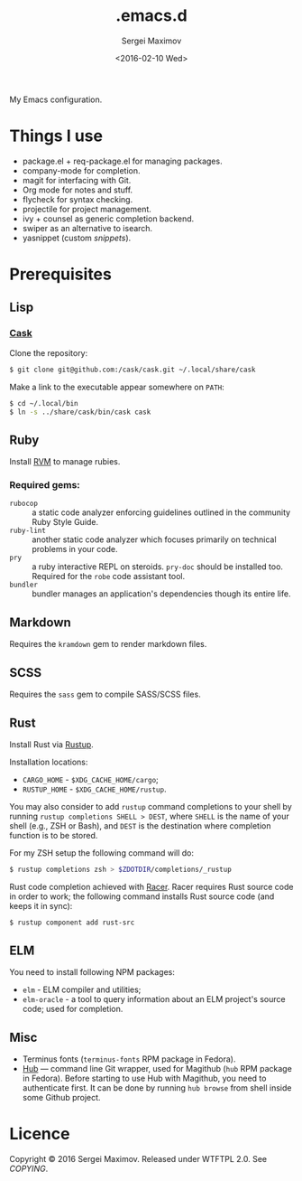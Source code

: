 #+title: .emacs.d
#+date: <2016-02-10 Wed>
#+author: Sergei Maximov
#+email: s.b.maximov@gmail.com


My Emacs configuration.

* Things I use

  + package.el + req-package.el for managing packages.
  + company-mode for completion.
  + magit for interfacing with Git.
  + Org mode for notes and stuff.
  + flycheck for syntax checking.
  + projectile for project management.
  + ivy + counsel as generic completion backend.
  + swiper as an alternative to isearch.
  + yasnippet (custom [[snippets/][snippets]]).

* Prerequisites

** Lisp

*** [[https://github.com/cask/cask][Cask]]

Clone the repository:

#+begin_src bash
  $ git clone git@github.com:/cask/cask.git ~/.local/share/cask
#+end_src

Make a link to the executable appear somewhere on =PATH=:

#+begin_src bash
  $ cd ~/.local/bin
  $ ln -s ../share/cask/bin/cask cask
#+end_src

** Ruby

Install [[https://rvm.io][RVM]] to manage rubies.

*** Required gems:

- =rubocop= ::
     a static code analyzer enforcing guidelines outlined
     in the community Ruby Style Guide.
- =ruby-lint= ::
     another static code analyzer which focuses primarily
     on technical problems in your code.
- =pry= ::
     a ruby interactive REPL on steroids. =pry-doc= should
     be installed too. Required for the =robe= code assistant tool.
- =bundler= ::
     bundler manages an application's dependencies though its entire life.

** Markdown

Requires the =kramdown= gem to render markdown files.

** SCSS

Requires the =sass= gem to compile SASS/SCSS files.

** Rust

Install Rust via [[https://rustup.rs][Rustup]].

Installation locations:

- =CARGO_HOME= - =$XDG_CACHE_HOME/cargo=;
- =RUSTUP_HOME= - =$XDG_CACHE_HOME/rustup=.

You may also consider to add =rustup= command completions to
your shell by running ~rustup completions SHELL > DEST~, where
=SHELL= is the name of your shell (e.g., ZSH or Bash), and
~DEST~ is the destination where completion function is to be stored.

For my ZSH setup the following command will do:

#+begin_src bash
$ rustup completions zsh > $ZDOTDIR/completions/_rustup
#+end_src

Rust code completion achieved with [[https://github.com/phildawes/racer][Racer]]. Racer requires Rust
source code in order to work; the following command installs
Rust source code (and keeps it in sync):

#+begin_src bash
$ rustup component add rust-src
#+end_src

** ELM

You need to install following NPM packages:

- =elm= - ELM compiler and utilities;
- =elm-oracle= - a tool to query information about an ELM project's source code;
  used for completion.

** Misc

- Terminus fonts (=terminus-fonts= RPM package in Fedora).
- [[https://hub.github.com/][Hub]] --- command line Git wrapper, used for Magithub (=hub= RPM package in
  Fedora). Before starting to use Hub with Magithub, you need to authenticate
  first. It can be done by running =hub browse= from shell inside some Github
  project.

* Licence

  Copyright © 2016 Sergei Maximov. Released under WTFTPL 2.0. See [[COPYING]].
